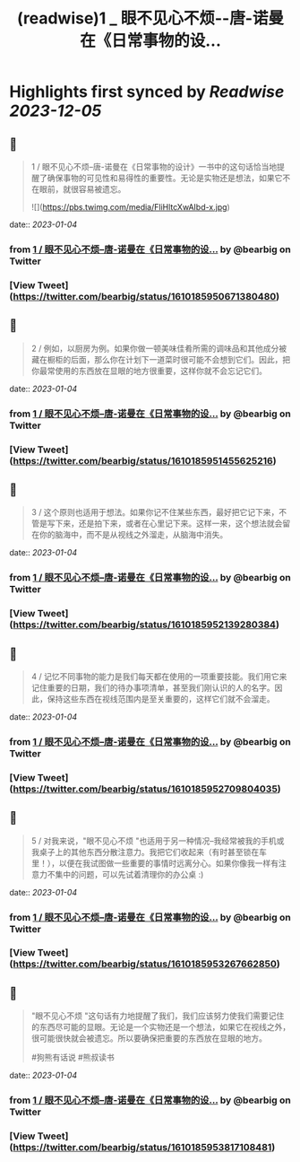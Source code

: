 :PROPERTIES:
:title: (readwise)1 _ 眼不见心不烦--唐-诺曼在《日常事物的设...
:END:

:PROPERTIES:
:author: [[bearbig on Twitter]]
:full-title: "1 / 眼不见心不烦--唐-诺曼在《日常事物的设..."
:category: [[tweets]]
:url: https://twitter.com/bearbig/status/1610185950671380480
:image-url: https://pbs.twimg.com/profile_images/803996540696084480/Z-uk8--s.jpg
:END:

* Highlights first synced by [[Readwise]] [[2023-12-05]]
** 📌
#+BEGIN_QUOTE
1 / 眼不见心不烦--唐-诺曼在《日常事物的设计》一书中的这句话恰当地提醒了确保事物的可见性和易得性的重要性。无论是实物还是想法，如果它不在眼前，就很容易被遗忘。 

![](https://pbs.twimg.com/media/FliHltcXwAIbd-x.jpg) 
#+END_QUOTE
    date:: [[2023-01-04]]
*** from _1 / 眼不见心不烦--唐-诺曼在《日常事物的设..._ by @bearbig on Twitter
*** [View Tweet](https://twitter.com/bearbig/status/1610185950671380480)
** 📌
#+BEGIN_QUOTE
2 / 例如，以厨房为例。如果你做一顿美味佳肴所需的调味品和其他成分被藏在橱柜的后面，那么你在计划下一道菜时很可能不会想到它们。因此，把你最常使用的东西放在显眼的地方很重要，这样你就不会忘记它们。 
#+END_QUOTE
    date:: [[2023-01-04]]
*** from _1 / 眼不见心不烦--唐-诺曼在《日常事物的设..._ by @bearbig on Twitter
*** [View Tweet](https://twitter.com/bearbig/status/1610185951455625216)
** 📌
#+BEGIN_QUOTE
3 / 这个原则也适用于想法。如果你记不住某些东西，最好把它记下来，不管是写下来，还是拍下来，或者在心里记下来。这样一来，这个想法就会留在你的脑海中，而不是从视线之外溜走，从脑海中消失。 
#+END_QUOTE
    date:: [[2023-01-04]]
*** from _1 / 眼不见心不烦--唐-诺曼在《日常事物的设..._ by @bearbig on Twitter
*** [View Tweet](https://twitter.com/bearbig/status/1610185952139280384)
** 📌
#+BEGIN_QUOTE
4 / 记忆不同事物的能力是我们每天都在使用的一项重要技能。我们用它来记住重要的日期，我们的待办事项清单，甚至我们刚认识的人的名字。因此，保持这些东西在视线范围内是至关重要的，这样它们就不会溜走。 
#+END_QUOTE
    date:: [[2023-01-04]]
*** from _1 / 眼不见心不烦--唐-诺曼在《日常事物的设..._ by @bearbig on Twitter
*** [View Tweet](https://twitter.com/bearbig/status/1610185952709804035)
** 📌
#+BEGIN_QUOTE
5 / 对我来说，"眼不见心不烦 "也适用于另一种情况--我经常被我的手机或我桌子上的其他东西分散注意力。我把它们收起来（有时甚至锁在车里！），以便在我试图做一些重要的事情时远离分心。如果你像我一样有注意力不集中的问题，可以先试着清理你的办公桌 :) 
#+END_QUOTE
    date:: [[2023-01-04]]
*** from _1 / 眼不见心不烦--唐-诺曼在《日常事物的设..._ by @bearbig on Twitter
*** [View Tweet](https://twitter.com/bearbig/status/1610185953267662850)
** 📌
#+BEGIN_QUOTE
"眼不见心不烦 "这句话有力地提醒了我们，我们应该努力使我们需要记住的东西尽可能的显眼。无论是一个实物还是一个想法，如果它在视线之外，很可能很快就会被遗忘。所以要确保把重要的东西放在显眼的地方。

#狗熊有话说 #熊叔读书 
#+END_QUOTE
    date:: [[2023-01-04]]
*** from _1 / 眼不见心不烦--唐-诺曼在《日常事物的设..._ by @bearbig on Twitter
*** [View Tweet](https://twitter.com/bearbig/status/1610185953817108481)